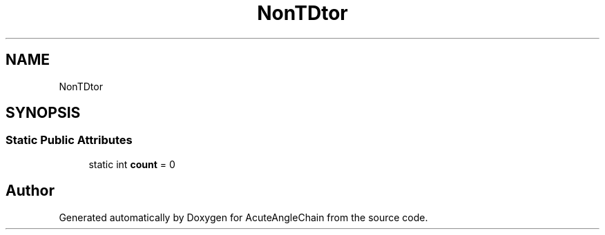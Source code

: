 .TH "NonTDtor" 3 "Sun Jun 3 2018" "AcuteAngleChain" \" -*- nroff -*-
.ad l
.nh
.SH NAME
NonTDtor
.SH SYNOPSIS
.br
.PP
.SS "Static Public Attributes"

.in +1c
.ti -1c
.RI "static int \fBcount\fP = 0"
.br
.in -1c

.SH "Author"
.PP 
Generated automatically by Doxygen for AcuteAngleChain from the source code\&.

